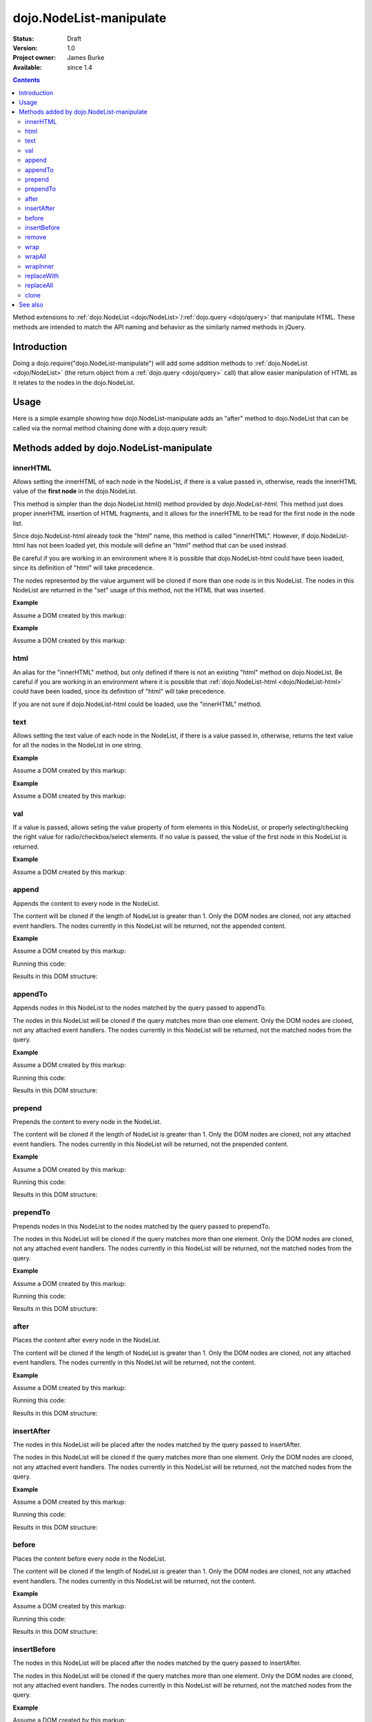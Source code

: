 .. _dojo/NodeList-manipulate:

dojo.NodeList-manipulate
========================

:Status: Draft
:Version: 1.0
:Project owner: James Burke
:Available: since 1.4

.. contents::
   :depth: 2

Method extensions to :ref:`dojo.NodeList <dojo/NodeList>`/:ref:`dojo.query <dojo/query>` that manipulate HTML. These methods are intended to match the API naming and behavior as the similarly named methods in jQuery.


============
Introduction
============

Doing a dojo.require("dojo.NodeList-manipulate") will add some addition methods to :ref:`dojo.NodeList <dojo/NodeList>` (the return object from a :ref:`dojo.query <dojo/query>` call) that allow easier manipulation of HTML as it relates to the nodes in the dojo.NodeList.


=====
Usage
=====

Here is a simple example showing how dojo.NodeList-manipulate adds an "after" method to dojo.NodeList that can be called via the normal method chaining done with a dojo.query result:

.. code-block :: javascript
  :linenos:

  dojo.require("dojo.NodeList-manipulate");
  
  //Add a span that says Hello World after each div in the DOM
  //by using the "after" method added by dojo.NodeList-manipulate
  dojo.query("div").after("<span>Hello World</span>");


=========================================
Methods added by dojo.NodeList-manipulate
=========================================

innerHTML
--------------------
Allows setting the innerHTML of each node in the NodeList,
if there is a value passed in, otherwise, reads the innerHTML value of the **first node** in the dojo.NodeList.

This method is simpler than the dojo.NodeList.html() method provided by
`dojo.NodeList-html`. This method just does proper innerHTML insertion of HTML fragments,
and it allows for the innerHTML to be read for the first node in the node list.

Since dojo.NodeList-html already took the "html" name, this method is called
"innerHTML". However, if dojo.NodeList-html has not been loaded yet, this
module will define an "html" method that can be used instead.

Be careful if you are working in an environment where it is possible that dojo.NodeList-html could
have been loaded, since its definition of "html" will take precedence.

The nodes represented by the value argument will be cloned if more than one
node is in this NodeList. The nodes in this NodeList are returned in the "set"
usage of this method, not the HTML that was inserted.

**Example**

Assume a DOM created by this markup:

.. code-block :: html
  :linenos:

  <div id="foo"></div>
  <div id="bar"></div>

.. code-block :: javascript
  :linenos:

  dojo.require("dojo.NodeList-manipulate");
  
  //inserts <p>Hello World</p> into both divs:
  dojo.query("div").innerHTML("<p>Hello World</p>");

**Example**

Assume a DOM created by this markup:

.. code-block :: html
  :linenos:

  <div id="foo"><p>Hello Mars</p></div>
  <div id="bar"><p>Hello World</p></div>

.. code-block :: javascript
  :linenos:

  dojo.require("dojo.NodeList-manipulate");
  
  //This code returns "<p>Hello Mars</p>":
  var message = dojo.query("div").innerHTML();


html
--------------------
An alias for the "innerHTML" method, but only defined if there is not an existing "html" method on dojo.NodeList. Be careful if you are working in an environment where it is possible that :ref:`dojo.NodeList-html <dojo/NodeList-html>` could have been loaded, since its definition of "html" will take precedence.

If you are not sure if dojo.NodeList-html could be loaded, use the "innerHTML" method.

text
--------------------
Allows setting the text value of each node in the NodeList, if there is a value passed in, otherwise, returns the text value for all the
nodes in the NodeList in one string.

**Example**

Assume a DOM created by this markup:

.. code-block :: html
  :linenos:

  <div id="foo"></div>
  <div id="bar"></div>

.. code-block :: javascript
  :linenos:

  dojo.require("dojo.NodeList-manipulate");
  
  //This code inserts "Hello World" into both divs:
  dojo.query("div").text("Hello World");

**Example**

Assume a DOM created by this markup:

.. code-block :: html
  :linenos:

  <div id="foo"><p>Hello Mars <span>today</span></p></div>
  <div id="bar"><p>Hello World</p></div>
.. code-block :: javascript
  :linenos:

  dojo.require("dojo.NodeList-manipulate");
  
  //This code returns "Hello Mars today":
  var message = dojo.query("div").text();


val
--------------------
If a value is passed, allows seting the value property of form elements in this
NodeList, or properly selecting/checking the right value for radio/checkbox/select
elements. If no value is passed, the value of the first node in this NodeList
is returned.

**Example**

Assume a DOM created by this markup:

.. code-block :: html
  :linenos:

  <input type="text" value="foo">
  <select multiple>
    <option value="red" selected>Red</option>
    <option value="blue">Blue</option>
    <option value="yellow" selected>Yellow</option>
  </select>

.. code-block :: javascript
  :linenos:

  dojo.require("dojo.NodeList-manipulate");
  
  This code gets and sets the values for the form fields above:
  dojo.query('[type="text"]').val(); //gets value foo
  dojo.query('[type="text"]').val("bar"); //sets the input's value to "bar"
  dojo.query("select").val() //gets array value ["red", "yellow"]
  dojo.query("select").val(["blue", "yellow"]) //Sets the blue and yellow options to selected.


append
--------------------
Appends the content to every node in the NodeList.

The content will be cloned if the length of NodeList
is greater than 1. Only the DOM nodes are cloned, not
any attached event handlers. The nodes currently in
this NodeList will be returned, not the appended content.

**Example**

Assume a DOM created by this markup:

.. code-block :: html
  :linenos:

  <div id="foo"><p>Hello Mars</p></div>
  <div id="bar"><p>Hello World</p></div>

Running this code:

.. code-block :: javascript
  :linenos:

  dojo.require("dojo.NodeList-manipulate");
  
  dojo.query("div").append("<span>append</span>");

Results in this DOM structure:

.. code-block :: html
  :linenos:

  <div id="foo"><p>Hello Mars</p><span>append</span></div>
  <div id="bar"><p>Hello World</p><span>append</span></div>


appendTo
--------------------
Appends nodes in this NodeList to the nodes matched by the query passed to appendTo.

The nodes in this NodeList will be cloned if the query
matches more than one element. Only the DOM nodes are cloned, not
any attached event handlers. The nodes currently in
this NodeList will be returned, not the matched nodes
from the query.

**Example**

Assume a DOM created by this markup:

.. code-block :: html
  :linenos:

  <span>append</span>
  <p>Hello Mars</p>
  <p>Hello World</p>

Running this code:

.. code-block :: javascript
  :linenos:

  dojo.require("dojo.NodeList-manipulate");
  
  dojo.query("span").appendTo("p");

Results in this DOM structure:

.. code-block :: html
  :linenos:

  <p>Hello Mars<span>append</span></p>
  <p>Hello World<span>append</span></p>


prepend
--------------------
Prepends the content to every node in the NodeList.

The content will be cloned if the length of NodeList
is greater than 1. Only the DOM nodes are cloned, not
any attached event handlers. The nodes currently in
this NodeList will be returned, not the prepended content.

**Example**

Assume a DOM created by this markup:

.. code-block :: html
  :linenos:

  <div id="foo"><p>Hello Mars</p></div>
  <div id="bar"><p>Hello World</p></div>

Running this code:

.. code-block :: javascript
  :linenos:

  dojo.require("dojo.NodeList-manipulate");
  
  dojo.query("div").prepend("<span>prepend</span>");

Results in this DOM structure:

.. code-block :: html
  :linenos:

  <div id="foo"><span>prepend</span><p>Hello Mars</p></div>
  <div id="bar"><span>prepend</span><p>Hello World</p></div>


prependTo
--------------------
Prepends nodes in this NodeList to the nodes matched by
the query passed to prependTo.

The nodes in this NodeList will be cloned if the query
matches more than one element. Only the DOM nodes are cloned, not
any attached event handlers. The nodes currently in
this NodeList will be returned, not the matched nodes
from the query.

**Example**

Assume a DOM created by this markup:

.. code-block :: html
  :linenos:

  <span>prepend</span>
  <p>Hello Mars</p>
  <p>Hello World</p>

Running this code:

.. code-block :: javascript
  :linenos:

  dojo.require("dojo.NodeList-manipulate");
  
  dojo.query("span").prependTo("p");

Results in this DOM structure:

.. code-block :: html
  :linenos:

  <p><span>prepend</span>Hello Mars</p>
  <p><span>prepend</span>Hello World</p>


after
--------------------
Places the content after every node in the NodeList.

The content will be cloned if the length of NodeList
is greater than 1. Only the DOM nodes are cloned, not
any attached event handlers. The nodes currently in
this NodeList will be returned, not the content.

**Example**

Assume a DOM created by this markup:

.. code-block :: html
  :linenos:

  <div id="foo"><p>Hello Mars</p></div>
  <div id="bar"><p>Hello World</p></div>

Running this code:

.. code-block :: javascript
  :linenos:

  dojo.require("dojo.NodeList-manipulate");
  
  dojo.query("div").after("<span>after</span>");

Results in this DOM structure:

.. code-block :: html
  :linenos:

  <div id="foo"><p>Hello Mars</p></div><span>after</span>
  <div id="bar"><p>Hello World</p></div><span>after</span>


insertAfter
--------------------
The nodes in this NodeList will be placed after the nodes
matched by the query passed to insertAfter.

The nodes in this NodeList will be cloned if the query
matches more than one element. Only the DOM nodes are cloned, not
any attached event handlers. The nodes currently in
this NodeList will be returned, not the matched nodes
from the query.

**Example**

Assume a DOM created by this markup:

.. code-block :: html
  :linenos:

  <span>after</span>
  <p>Hello Mars</p>
  <p>Hello World</p>

Running this code:

.. code-block :: javascript
  :linenos:

  dojo.require("dojo.NodeList-manipulate");
  
  dojo.query("span").insertAfter("p");

Results in this DOM structure:

.. code-block :: html
  :linenos:

  <p>Hello Mars</p><span>after</span>
  <p>Hello World</p><span>after</span>


before
--------------------
Places the content before every node in the NodeList.

The content will be cloned if the length of NodeList
is greater than 1. Only the DOM nodes are cloned, not
any attached event handlers. The nodes currently in this NodeList
will be returned, not the content.

**Example**

Assume a DOM created by this markup:

.. code-block :: html
  :linenos:

  <div id="foo"><p>Hello Mars</p></div>
  <div id="bar"><p>Hello World</p></div>

Running this code:

.. code-block :: javascript
  :linenos:

  dojo.require("dojo.NodeList-manipulate");
  
  dojo.query("div").before("<span>before</span>");

Results in this DOM structure:

.. code-block :: html
  :linenos:

  <span>before</span><div id="foo"><p>Hello Mars</p></div>
  <span>before</span><div id="bar"><p>Hello World</p></div>


insertBefore
--------------------
The nodes in this NodeList will be placed after the nodes
matched by the query passed to insertAfter.

The nodes in this NodeList will be cloned if the query
matches more than one element. Only the DOM nodes are cloned, not
any attached event handlers. The nodes currently in
this NodeList will be returned, not the matched nodes
from the query.

**Example**

Assume a DOM created by this markup:

.. code-block :: html
  :linenos:

  <span>before</span>
  <p>Hello Mars</p>
  <p>Hello World</p>

Running this code:

.. code-block :: javascript
  :linenos:

  dojo.require("dojo.NodeList-manipulate");
  
  dojo.query("span").insertBefore("p");

Results in this DOM structure:

.. code-block :: html
  :linenos:

  <span>before</span><p>Hello Mars</p>
  <span>before</span><p>Hello World</p>


remove
--------------------
Alias for dojo.NodeList's orphan method. Removes elements
in this list that match the simple filter from their parents
and returns them as a new NodeList.

wrap
--------------------
Wrap each node in the NodeList with html passed to wrap.

html will be cloned if the NodeList has more than one
element. Only DOM nodes are cloned, not any attached
event handlers. The nodes in the current NodeList will
be returned, not the nodes from html.

**Example**

Assume a DOM created by this markup:

.. code-block :: html
  :linenos:

  <b>one</b>
  <b>two</b>

Running this code:

.. code-block :: javascript
  :linenos:

  dojo.require("dojo.NodeList-manipulate");
  
  dojo.query("b").wrap("<div><span></span></div>");

Results in this DOM structure:

.. code-block :: html
  :linenos:

  <div><span><b>one</b></span></div>
  <div><span><b>two</b></span></div>


wrapAll
--------------------
Insert html where the first node in this NodeList lives, then place all
nodes in this NodeList as the child of the html.

The nodes in the current NodeList will be returned, not the nodes from html.

**Example**

Assume a DOM created by this markup:

.. code-block :: html
  :linenos:

  <div class="container">
    <div class="red">Red One</div>
    <div class="blue">Blue One</div>
    <div class="red">Red Two</div>
    <div class="blue">Blue Two</div>
  </div>

Running this code:

.. code-block :: javascript
  :linenos:

  dojo.require("dojo.NodeList-manipulate");
  
  dojo.query(".red").wrapAll('<div class="allRed"></div>');

Results in this DOM structure:

.. code-block :: html
  :linenos:

  <div class="container">
    <div class="allRed">
      <div class="red">Red One</div>
      <div class="red">Red Two</div>
    </div>
    <div class="blue">Blue One</div>
    <div class="blue">Blue Two</div>
  </div>


wrapInner
--------------------
For each node in the NodeList, wrap all its children with the passed in html.

html will be cloned if the NodeList has more than one
element. Only DOM nodes are cloned, not any attached
event handlers. The nodes in the current NodeList will
be returned, not the nodes from html.

**Example**

Assume a DOM created by this markup:

.. code-block :: html
  :linenos:

  <div class="container">
    <div class="red">Red One</div>
    <div class="blue">Blue One</div>
    <div class="red">Red Two</div>
    <div class="blue">Blue Two</div>
  </div>

Running this code:

.. code-block :: javascript
  :linenos:

  dojo.require("dojo.NodeList-manipulate");
  
  dojo.query(".red").wrapInner('<span class="special"></span>');

Results in this DOM structure:

.. code-block :: html
  :linenos:

  <div class="container">
    <div class="red"><span class="special">Red One</span></div>
    <div class="blue">Blue One</div>
    <div class="red"><span class="special">Red Two</span></div>
    <div class="blue">Blue Two</div>
  </div>


replaceWith
--------------------
Replaces each node in ths NodeList with the content passed to replaceWith.

The content will be cloned if the length of NodeList
is greater than 1. Only the DOM nodes are cloned, not
any attached event handlers. The nodes currently in
this NodeList will be returned, not the replacing content.
Note that the returned nodes have been removed from the DOM.

**Example**

Assume a DOM created by this markup:

.. code-block :: html
  :linenos:

  <div class="container">
    <div class="red">Red One</div>
    <div class="blue">Blue One</div>
    <div class="red">Red Two</div>
    <div class="blue">Blue Two</div>
  </div>

Running this code:

.. code-block :: javascript
  :linenos:

  dojo.require("dojo.NodeList-manipulate");
  
  dojo.query(".red").replaceWith('<div class="green">Green</div>');

Results in this DOM structure:

.. code-block :: html
  :linenos:

  <div class="container">
    <div class="green">Green</div>
    <div class="blue">Blue One</div>
    <div class="green">Green</div>
    <div class="blue">Blue Two</div>
  </div>


replaceAll
--------------------
Replaces nodes matched by the query passed to replaceAll with the nodes
in this NodeList.

The nodes in this NodeList will be cloned if the query
matches more than one element. Only the DOM nodes are cloned, not
any attached event handlers. The nodes currently in
this NodeList will be returned, not the matched nodes
from the query. The nodes currently in this NodeLIst could have
been cloned, so the returned NodeList will include the cloned nodes.

**Example**

Assume a DOM created by this markup:

.. code-block :: html
  :linenos:

  <div class="container">
    <div class="spacer">___</div>	
    <div class="red">Red One</div>
    <div class="spacer">___</div>	
    <div class="blue">Blue One</div>
    <div class="spacer">___</div>	
    <div class="red">Red Two</div>
    <div class="spacer">___</div>	
    <div class="blue">Blue Two</div>
  </div>

Running this code:

.. code-block :: javascript
  :linenos:

  dojo.require("dojo.NodeList-manipulate");
  
  dojo.query(".red").replaceAll(".blue");

Results in this DOM structure:

.. code-block :: html
  :linenos:

  <div class="container">
    <div class="spacer">___</div>	
    <div class="spacer">___</div>	
    <div class="red">Red One</div>
    <div class="red">Red Two</div>
    <div class="spacer">___</div>	
    <div class="spacer">___</div>	
    <div class="red">Red One</div>
    <div class="red">Red Two</div>
  </div>


clone
--------------------
Clones all the nodes in this NodeList and returns them as a new NodeList.

Only the DOM nodes are cloned, not any attached event handlers.

**Example**

Assume a DOM created by this markup:

.. code-block :: html
  :linenos:

  <div class="container">
    <div class="red">Red One</div>
    <div class="blue">Blue One</div>
    <div class="red">Red Two</div>
    <div class="blue">Blue Two</div>
  </div>

Running this code:

.. code-block :: javascript
  :linenos:

  dojo.require("dojo.NodeList-manipulate");
  
  dojo.query(".red").clone().appendTo(".container");

Results in this DOM structure:

.. code-block :: html
  :linenos:

  <div class="container">
    <div class="red">Red One</div>
    <div class="blue">Blue One</div>
    <div class="red">Red Two</div>
    <div class="blue">Blue Two</div>
    <div class="red">Red One</div>
    <div class="red">Red Two</div>
  </div>


========
See also
========

* :ref:`dojo.NodeList <dojo/NodeList>`
* :ref:`dojo.NodeList-traverse <dojo/NodeList-traverse>`
